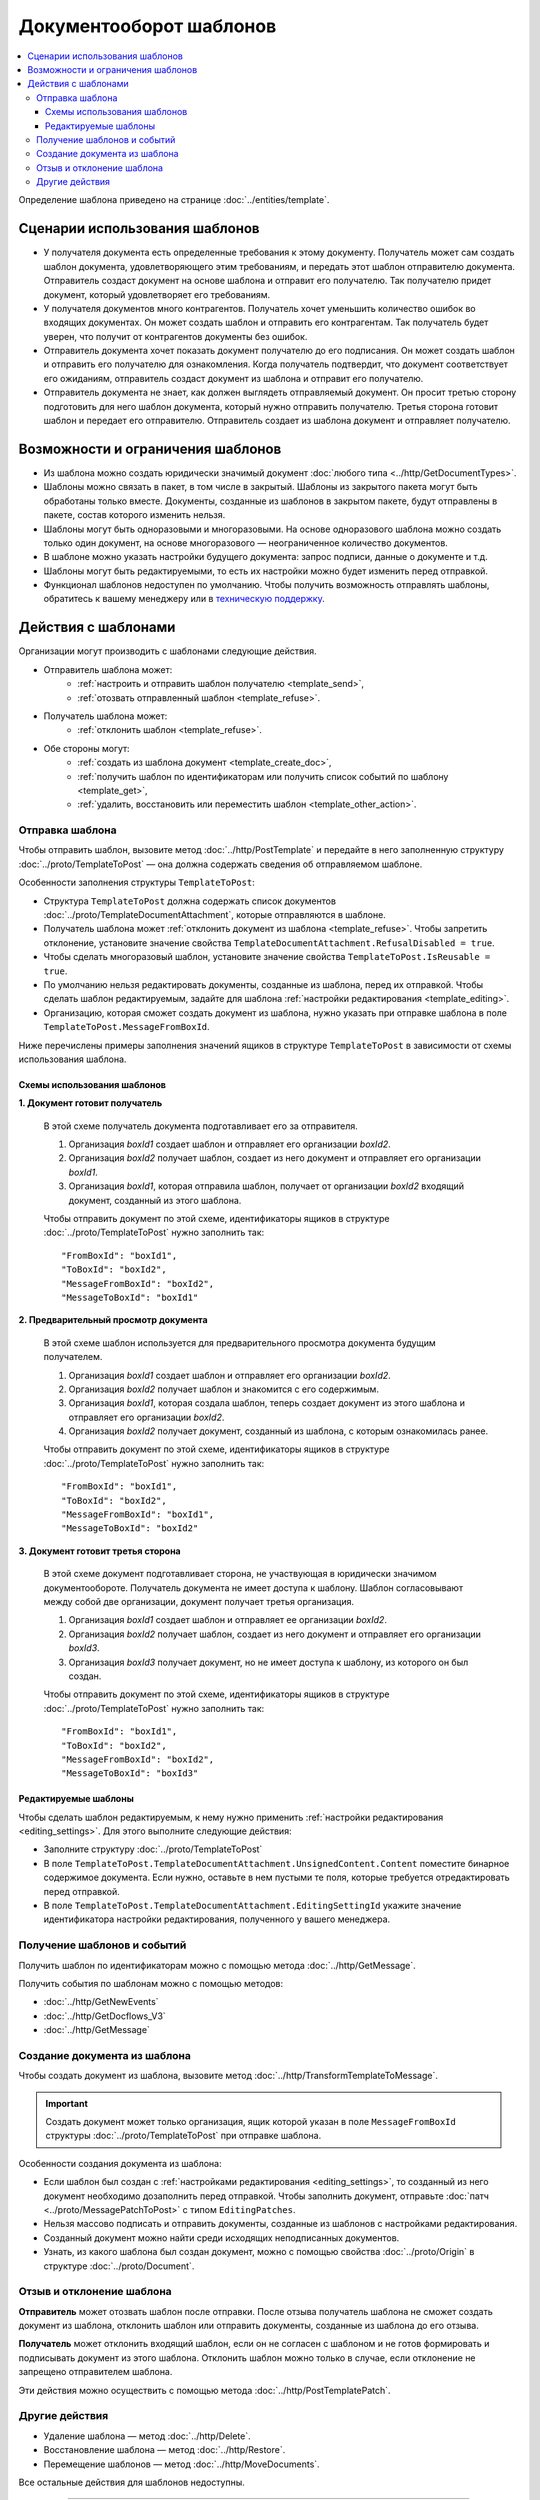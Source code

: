 Документооборот шаблонов
========================

.. contents:: :local:
	:depth: 3

Определение шаблона приведено на странице :doc:`../entities/template`.

Сценарии использования шаблонов
-------------------------------

- У получателя документа есть определенные требования к этому документу. Получатель может сам создать шаблон документа, удовлетворяющего этим требованиям, и передать этот шаблон отправителю документа. Отправитель создаст документ на основе шаблона и отправит его получателю. Так получателю придет документ, который удовлетворяет его требованиям.
- У получателя документов много контрагентов. Получатель хочет уменьшить количество ошибок во входящих документах. Он может создать шаблон и отправить его контрагентам. Так получатель будет уверен, что получит от контрагентов документы без ошибок.
- Отправитель документа хочет показать документ получателю до его подписания. Он может создать шаблон и отправить его получателю для ознакомления. Когда получатель подтвердит, что документ соответствует его ожиданиям, отправитель создаст документ из шаблона и отправит его получателю.
- Отправитель документа не знает, как должен выглядеть отправляемый документ. Он просит третью сторону подготовить для него шаблон документа, который нужно отправить получателю. Третья сторона готовит шаблон и передает его отправителю. Отправитель создает из шаблона документ и отправляет получателю.


Возможности и ограничения шаблонов
----------------------------------

- Из шаблона можно создать юридически значимый документ :doc:`любого типа <../http/GetDocumentTypes>`.
- Шаблоны можно связать в пакет, в том числе в закрытый. Шаблоны из закрытого пакета могут быть обработаны только вместе. Документы, созданные из шаблонов в закрытом пакете, будут отправлены в пакете, состав которого изменить нельзя.
- Шаблоны могут быть одноразовыми и многоразовыми. На основе одноразового шаблона можно создать только один документ, на основе многоразового — неограниченное количество документов.
- В шаблоне можно указать настройки будущего документа: запрос подписи, данные о документе и т.д.
- Шаблоны могут быть редактируемыми, то есть их настройки можно будет изменить перед отправкой.
- Функционал шаблонов недоступен по умолчанию. Чтобы получить возможность отправлять шаблоны, обратитесь к вашему менеджеру или в `техническую поддержку <https://www.diadoc.ru/support>`__.


Действия с шаблонами
--------------------

Организации могут производить с шаблонами следующие действия.

- Отправитель шаблона может:
	- :ref:`настроить и отправить шаблон получателю <template_send>`,
	- :ref:`отозвать отправленный шаблон <template_refuse>`.
 
- Получатель шаблона может:
	- :ref:`отклонить шаблон <template_refuse>`.
 
- Обе стороны могут:
	- :ref:`создать из шаблона документ <template_create_doc>`,
	- :ref:`получить шаблон по идентификаторам или получить список событий по шаблону <template_get>`,
	- :ref:`удалить, восстановить или переместить шаблон <template_other_action>`.


.. _template_send:

Отправка шаблона
~~~~~~~~~~~~~~~~

Чтобы отправить шаблон, вызовите метод :doc:`../http/PostTemplate` и передайте в него заполненную структуру :doc:`../proto/TemplateToPost` — она должна содержать сведения об отправляемом шаблоне.

Особенности заполнения структуры ``TemplateToPost``:

- Структура ``TemplateToPost`` должна содержать список документов :doc:`../proto/TemplateDocumentAttachment`, которые отправляются в шаблоне.
- Получатель шаблона может :ref:`отклонить документ из шаблона <template_refuse>`. Чтобы запретить отклонение, установите значение свойства ``TemplateDocumentAttachment.RefusalDisabled = true``.
- Чтобы сделать многоразовый шаблон, установите значение свойства ``TemplateToPost.IsReusable = true``.
- По умолчанию нельзя редактировать документы, созданные из шаблона, перед их отправкой. Чтобы сделать шаблон редактируемым, задайте для шаблона :ref:`настройки редактирования <template_editing>`.
- Организацию, которая сможет создать документ из шаблона, нужно указать при отправке шаблона в поле ``TemplateToPost.MessageFromBoxId``.

Ниже перечислены примеры заполнения значений ящиков в структуре ``TemplateToPost`` в зависимости от схемы использования шаблона.


Схемы использования шаблонов
""""""""""""""""""""""""""""

**1. Документ готовит получатель**

 В этой схеме получатель документа подготавливает его за отправителя.

 1. Организация *boxId1* создает шаблон и отправляет его организации *boxId2*.
 2. Организация *boxId2* получает шаблон, создает из него документ и отправляет его организации *boxId1*.
 3. Организация *boxId1*, которая отправила шаблон, получает от организации *boxId2* входящий документ, созданный из этого шаблона.

 .. image:: ../_static/img/template_dockflow_schema1.png
	:align: center

 Чтобы отправить документ по этой схеме, идентификаторы ящиков в структуре :doc:`../proto/TemplateToPost` нужно заполнить так:
 ::

	"FromBoxId": "boxId1",
	"ToBoxId": "boxId2",
	"MessageFromBoxId": "boxId2",
	"MessageToBoxId": "boxId1"

	
**2. Предварительный просмотр документа**

 В этой схеме шаблон используется для предварительного просмотра документа будущим получателем.

 1. Организация *boxId1* создает шаблон и отправляет его организации *boxId2*.
 2. Организация *boxId2* получает шаблон и знакомится с его содержимым.
 3. Организация *boxId1*, которая создала шаблон, теперь создает документ из этого шаблона и отправляет его организации *boxId2*.
 4. Организация *boxId2* получает документ, созданный из шаблона, с которым ознакомилась ранее.

 .. image:: ../_static/img/template_dockflow_schema2.png
	:align: center

 Чтобы отправить документ по этой схеме, идентификаторы ящиков в структуре :doc:`../proto/TemplateToPost` нужно заполнить так:
 ::

	"FromBoxId": "boxId1",
	"ToBoxId": "boxId2",
	"MessageFromBoxId": "boxId1",
	"MessageToBoxId": "boxId2"

	
**3. Документ готовит третья сторона**

 В этой схеме документ подготавливает сторона, не участвующая в юридически значимом документообороте. Получатель документа не имеет доступа к шаблону. Шаблон согласовывают между собой две организации, документ получает третья организация.

 1. Организация *boxId1* создает шаблон и отправляет ее организации *boxId2*.
 2. Организация *boxId2* получает шаблон, создает из него документ и отправляет его организации *boxId3*.
 3. Организация *boxId3* получает документ, но не имеет доступа к шаблону, из которого он был создан.

 .. image:: ../_static/img/template_dockflow_schema3.png
	:align: center

 Чтобы отправить документ по этой схеме, идентификаторы ящиков в структуре :doc:`../proto/TemplateToPost` нужно заполнить так:
 ::

	"FromBoxId": "boxId1",
	"ToBoxId": "boxId2",
	"MessageFromBoxId": "boxId2",
	"MessageToBoxId": "boxId3"


.. _template_editing:

Редактируемые шаблоны
"""""""""""""""""""""

Чтобы сделать шаблон редактируемым, к нему нужно применить :ref:`настройки редактирования <editing_settings>`. Для этого выполните следующие действия:

- Заполните структуру :doc:`../proto/TemplateToPost`
- В поле ``TemplateToPost.TemplateDocumentAttachment.UnsignedContent.Content`` поместите бинарное содержимое документа. Если нужно, оставьте в нем пустыми те поля, которые требуется отредактировать перед отправкой.
- В поле ``TemplateToPost.TemplateDocumentAttachment.EditingSettingId`` укажите значение идентификатора настройки редактирования, полученного у вашего менеджера.


.. _template_get:

Получение шаблонов и событий
~~~~~~~~~~~~~~~~~~~~~~~~~~~~

Получить шаблон по идентификаторам можно с помощью метода :doc:`../http/GetMessage`.

Получить события по шаблонам можно с помощью методов:

- :doc:`../http/GetNewEvents`
- :doc:`../http/GetDocflows_V3`
- :doc:`../http/GetMessage`


.. _template_create_doc:

Создание документа из шаблона
~~~~~~~~~~~~~~~~~~~~~~~~~~~~~

Чтобы создать документ из шаблона, вызовите метод :doc:`../http/TransformTemplateToMessage`.

.. important::
	Создать документ может только организация, ящик которой указан в поле ``MessageFromBoxId`` структуры :doc:`../proto/TemplateToPost` при отправке шаблона.

Особенности создания документа из шаблона:

- Если шаблон был создан с :ref:`настройками редактирования <editing_settings>`, то созданный из него документ необходимо дозаполнить перед отправкой. Чтобы заполнить документ, отправьте :doc:`патч <../proto/MessagePatchToPost>` c типом ``EditingPatches``.
- Нельзя массово подписать и отправить документы, созданные из шаблонов с настройками редактирования.
- Созданный документ можно найти среди исходящих неподписанных документов.
- Узнать, из какого шаблона был создан документ, можно с помощью свойства :doc:`../proto/Origin` в структуре :doc:`../proto/Document`.


.. _template_refuse:

Отзыв и отклонение шаблона
~~~~~~~~~~~~~~~~~~~~~~~~~~

**Отправитель** может отозвать шаблон после отправки. После отзыва получатель шаблона не сможет создать документ из шаблона, отклонить шаблон или отправить документы, созданные из шаблона до его отзыва.

**Получатель** может отклонить входящий шаблон, если он не согласен с шаблоном и не готов формировать и подписывать документ из этого шаблона. Отклонить шаблон можно только в случае, если отклонение не запрещено отправителем шаблона.

Эти действия можно осуществить с помощью метода :doc:`../http/PostTemplatePatch`. 


.. _template_other_action:

Другие действия
~~~~~~~~~~~~~~~

- Удаление шаблона — метод :doc:`../http/Delete`.
- Восстановление шаблона — метод :doc:`../http/Restore`.
- Перемещение шаблонов — метод :doc:`../http/MoveDocuments`.

Все остальные действия для шаблонов недоступны.


----

.. rubric:: Смотри также

*Определение:*
 - :doc:`../entities/template`

*Структуры и методы для работы с шаблонами:*
 - :doc:`../API_Templates`